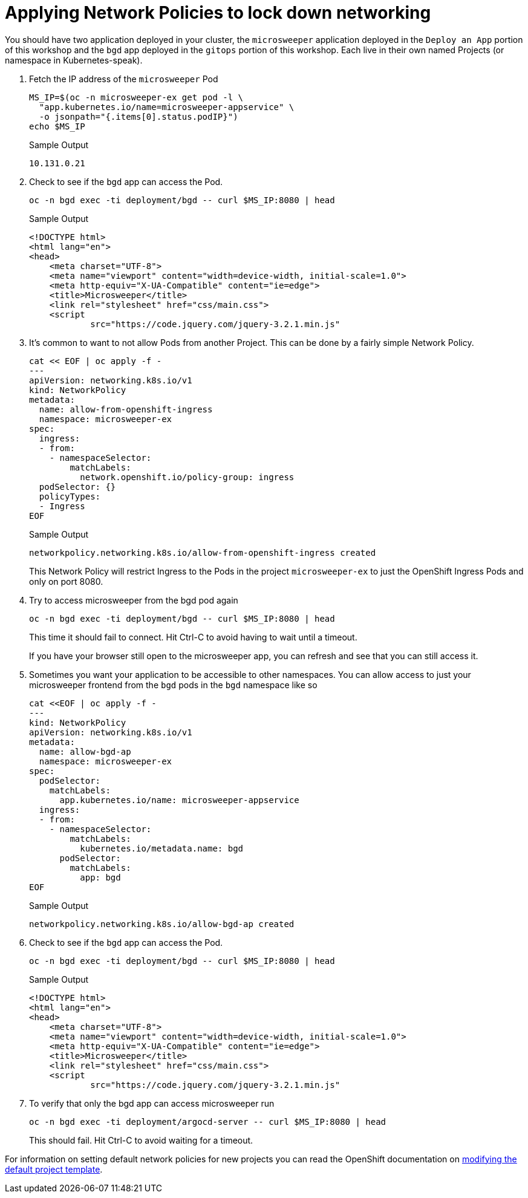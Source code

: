 = Applying Network Policies to lock down networking

You should have two application deployed in your cluster, the `microsweeper` application deployed in the `Deploy an App` portion of this workshop and the `bgd` app deployed in the `gitops` portion of this workshop.
Each live in their own named Projects (or namespace in Kubernetes-speak).

. Fetch the IP address of the `microsweeper` Pod
+
[source,sh,role=execute]
----
MS_IP=$(oc -n microsweeper-ex get pod -l \
  "app.kubernetes.io/name=microsweeper-appservice" \
  -o jsonpath="{.items[0].status.podIP}")
echo $MS_IP
----
+
.Sample Output
[source,text,options=nowrap]
----
10.131.0.21
----

. Check to see if the `bgd` app can access the Pod.
+
[source,sh,role=execute]
----
oc -n bgd exec -ti deployment/bgd -- curl $MS_IP:8080 | head
----
+
.Sample Output
[source,text,options=nowrap]
----
<!DOCTYPE html>
<html lang="en">
<head>
    <meta charset="UTF-8">
    <meta name="viewport" content="width=device-width, initial-scale=1.0">
    <meta http-equiv="X-UA-Compatible" content="ie=edge">
    <title>Microsweeper</title>
    <link rel="stylesheet" href="css/main.css">
    <script
            src="https://code.jquery.com/jquery-3.2.1.min.js"
----

. It's common to want to not allow Pods from another Project.
This can be done by a fairly simple Network Policy.
+
[source,sh,role=execute]
----
cat << EOF | oc apply -f -
---
apiVersion: networking.k8s.io/v1
kind: NetworkPolicy
metadata:
  name: allow-from-openshift-ingress
  namespace: microsweeper-ex
spec:
  ingress:
  - from:
    - namespaceSelector:
        matchLabels:
          network.openshift.io/policy-group: ingress
  podSelector: {}
  policyTypes:
  - Ingress
EOF
----
+
.Sample Output
[source,text,options=nowrap]
----
networkpolicy.networking.k8s.io/allow-from-openshift-ingress created
----
+
[INFO]
====
This Network Policy will restrict Ingress to the Pods in the project `microsweeper-ex` to just the OpenShift Ingress Pods and only on port 8080.
====

. Try to access microsweeper from the bgd pod again
+
[source,sh,role=execute]
----
oc -n bgd exec -ti deployment/bgd -- curl $MS_IP:8080 | head
----
+
This time it should fail to connect.
Hit Ctrl-C to avoid having to wait until a timeout.
+
[INFO]
====
If you have your browser still open to the microsweeper app, you can refresh and see that you can still access it.
====

. Sometimes you want your application to be accessible to other namespaces.
You can allow access to just your microsweeper frontend from the `bgd` pods in the `bgd` namespace like so
+
[source,sh,role=execute]
----
cat <<EOF | oc apply -f -
---
kind: NetworkPolicy
apiVersion: networking.k8s.io/v1
metadata:
  name: allow-bgd-ap
  namespace: microsweeper-ex
spec:
  podSelector:
    matchLabels:
      app.kubernetes.io/name: microsweeper-appservice
  ingress:
  - from:
    - namespaceSelector:
        matchLabels:
          kubernetes.io/metadata.name: bgd
      podSelector:
        matchLabels:
          app: bgd
EOF
----
+
.Sample Output
[source,text,options=nowrap]
----
networkpolicy.networking.k8s.io/allow-bgd-ap created
----

. Check to see if the `bgd` app can access the Pod.
+
[source,sh,role=execute]
----
oc -n bgd exec -ti deployment/bgd -- curl $MS_IP:8080 | head
----
+
.Sample Output
[source,text,options=nowrap]
----
<!DOCTYPE html>
<html lang="en">
<head>
    <meta charset="UTF-8">
    <meta name="viewport" content="width=device-width, initial-scale=1.0">
    <meta http-equiv="X-UA-Compatible" content="ie=edge">
    <title>Microsweeper</title>
    <link rel="stylesheet" href="css/main.css">
    <script
            src="https://code.jquery.com/jquery-3.2.1.min.js"
----

. To verify that only the bgd app can access microsweeper run
+
[source,sh,role=execute]
----
oc -n bgd exec -ti deployment/argocd-server -- curl $MS_IP:8080 | head
----
+
This should fail.
Hit Ctrl-C to avoid waiting for a timeout.

[INFO]
====
For information on setting default network policies for new projects you can read the OpenShift documentation on https://docs.openshift.com/container-platform/4.10/networking/network_policy/default-network-policy.html[modifying the default project template].
====
